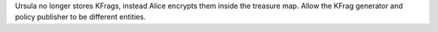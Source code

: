 Ursula no longer stores KFrags, instead Alice encrypts them inside the treasure map.  Allow the KFrag generator and policy publisher to be different entities.
